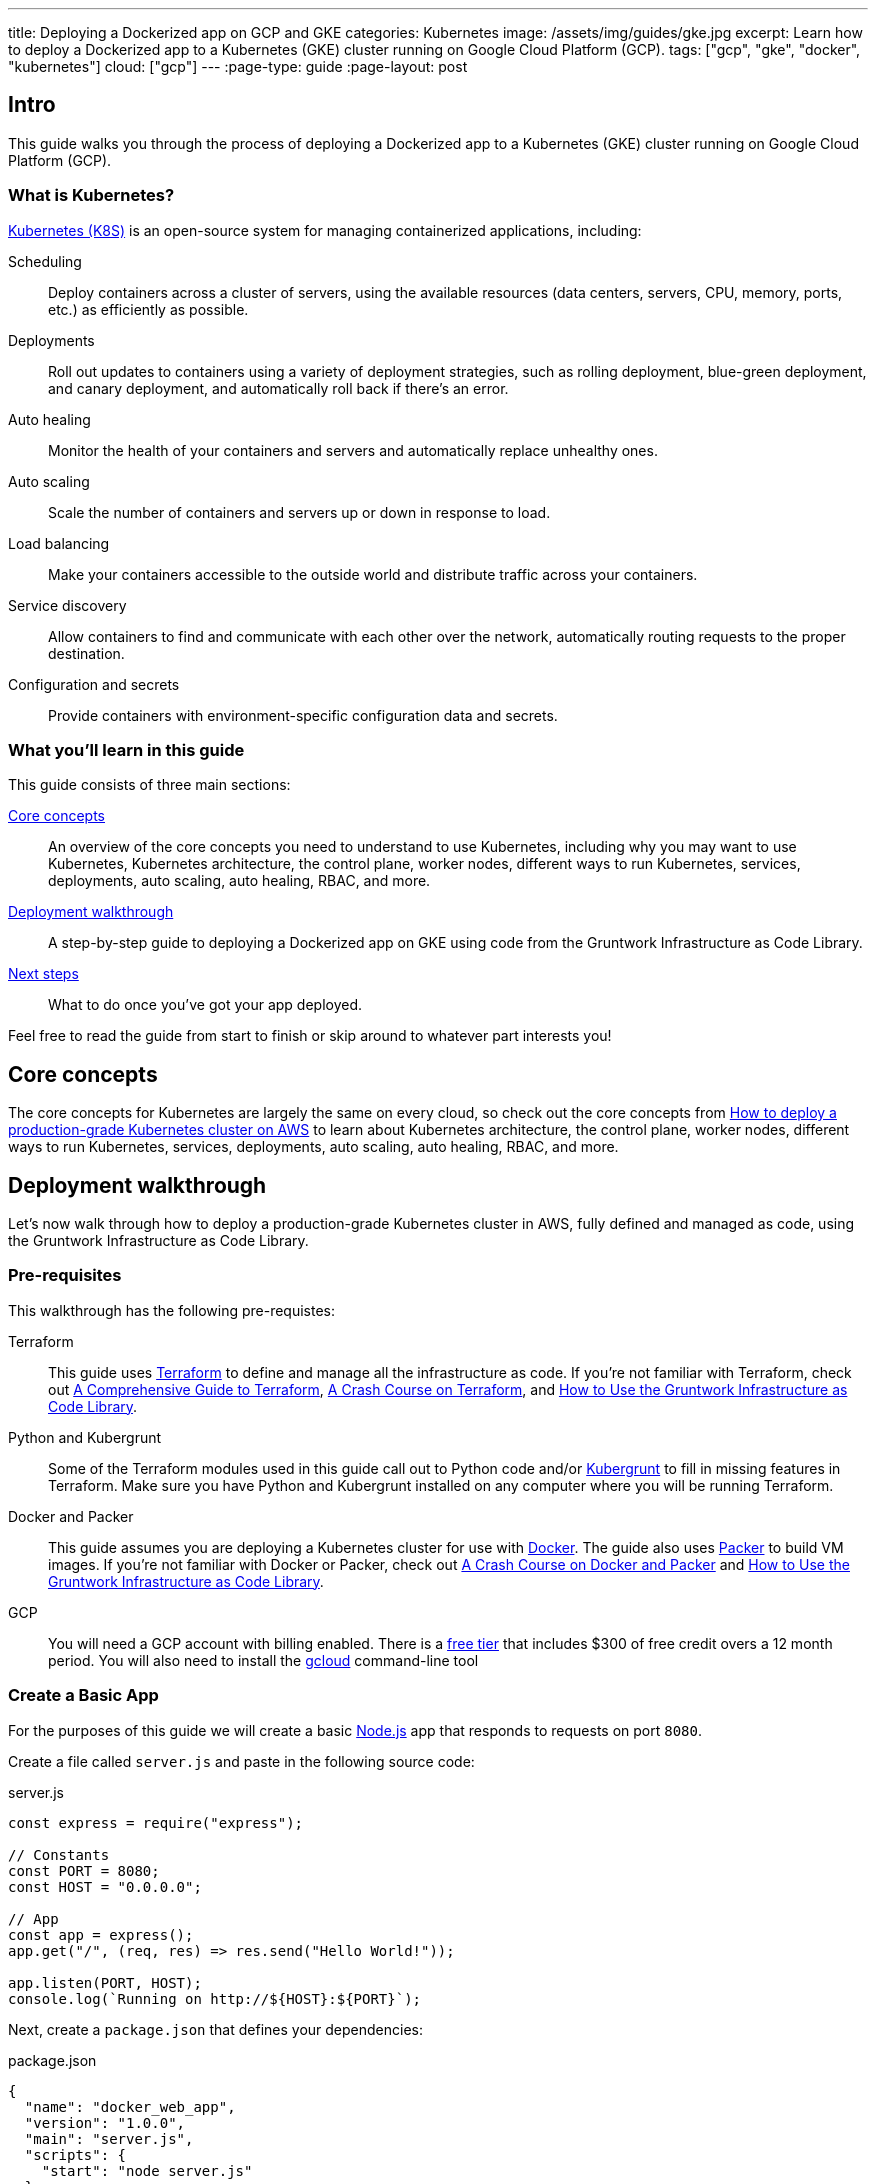 ---
title: Deploying a Dockerized app on GCP and GKE
categories: Kubernetes
image: /assets/img/guides/gke.jpg
excerpt: Learn how to deploy a Dockerized app to a Kubernetes (GKE) cluster running on Google Cloud Platform (GCP).
tags: ["gcp", "gke", "docker", "kubernetes"]
cloud: ["gcp"]
---
:page-type: guide
:page-layout: post

:toc:
:toc-placement!:

// GitHub specific settings. See https://gist.github.com/dcode/0cfbf2699a1fe9b46ff04c41721dda74 for details.
ifdef::env-github[]
:tip-caption: :bulb:
:note-caption: :information_source:
:important-caption: :heavy_exclamation_mark:
:caution-caption: :fire:
:warning-caption: :warning:
toc::[]
endif::[]

== Intro

This guide walks you through the process of deploying a Dockerized app to a Kubernetes (GKE) cluster running on Google
Cloud Platform (GCP).

=== What is Kubernetes?

https://kubernetes.io/[Kubernetes (K8S)] is an open-source system for managing containerized applications, including:

Scheduling::
  Deploy containers across a cluster of servers, using the available resources (data centers, servers, CPU, memory,
  ports, etc.) as efficiently as possible.

Deployments::
  Roll out updates to containers using a variety of deployment strategies, such as rolling deployment, blue-green
  deployment, and canary deployment, and automatically roll back if there's an error.

Auto healing::
  Monitor the health of your containers and servers and automatically replace unhealthy ones.

Auto scaling::
  Scale the number of containers and servers up or down in response to load.

Load balancing::
  Make your containers accessible to the outside world and distribute traffic across your containers.

Service discovery::
  Allow containers to find and communicate with each other over the network, automatically routing requests to the
  proper destination.

Configuration and secrets::
  Provide containers with environment-specific configuration data and secrets.

=== What you'll learn in this guide

This guide consists of three main sections:

<<core_concepts>>::
  An overview of the core concepts you need to understand to use Kubernetes, including why you may want to use
  Kubernetes, Kubernetes architecture, the control plane, worker nodes, different ways to run Kubernetes, services,
  deployments, auto scaling, auto healing, RBAC, and more.

<<deployment_walkthrough>>::
  A step-by-step guide to deploying a Dockerized app on GKE using code from the Gruntwork Infrastructure as Code Library.

<<next_steps>>::
  What to do once you've got your app deployed.

Feel free to read the guide from start to finish or skip around to whatever part interests you!

[[core_concepts]]
== Core concepts

The core concepts for Kubernetes are largely the same on every cloud, so check out the core concepts from
link:/guides/kubernetes/how-to-deploy-production-grade-kubernetes-cluster-aws#core_concepts[How to deploy a production-grade Kubernetes cluster on AWS]
to learn about Kubernetes architecture, the control plane, worker nodes, different ways to run Kubernetes, services,
deployments, auto scaling, auto healing, RBAC, and more.

[[deployment_walkthrough]]
== Deployment walkthrough

Let's now walk through how to deploy a production-grade Kubernetes cluster in AWS, fully defined and managed as code,
using the Gruntwork Infrastructure as Code Library.

[[pre_requisites]]
=== Pre-requisites

This walkthrough has the following pre-requistes:

Terraform::
  This guide uses https://www.terraform.io/[Terraform] to define and manage all the infrastructure as code. If you're
  not familiar with Terraform, check out https://blog.gruntwork.io/a-comprehensive-guide-to-terraform-b3d32832baca[A
  Comprehensive Guide to Terraform], https://training.gruntwork.io/p/terraform[A Crash Course on Terraform], and
  link:/guides/foundations/how-to-use-gruntwork-infrastructure-as-code-library[How to Use the Gruntwork Infrastructure as Code Library].

Python and Kubergrunt::
  Some of the Terraform modules used in this guide call out to Python code and/or
  https://github.com/gruntwork-io/kubergrunt[Kubergrunt] to fill in missing features in Terraform. Make sure you have
  Python and Kubergrunt installed on any computer where you will be running Terraform.

Docker and Packer::
  This guide assumes you are deploying a Kubernetes cluster for use with https://www.docker.com[Docker]. The guide also
  uses https://www.packer.io[Packer] to build VM images. If you're not familiar with Docker or Packer, check out
  https://training.gruntwork.io/p/a-crash-course-on-docker-packer[A Crash Course on Docker and Packer] and
  link:/guides/foundations/how-to-use-gruntwork-infrastructure-as-code-library[How to Use the Gruntwork Infrastructure as Code Library].

GCP::
  You will need a GCP account with billing enabled. There is a https://cloud.google.com/free/[free tier] that
  includes $300 of free credit overs a 12 month period. You will also need to install the
  https://cloud.google.com/sdk/gcloud/[gcloud] command-line tool

=== Create a Basic App

For the purposes of this guide we will create a basic https://nodejs.org[Node.js] app that responds to requests on
port `8080`.

Create a file called `server.js` and paste in the following source code:

.server.js
[source,javascript]
----
const express = require("express");

// Constants
const PORT = 8080;
const HOST = "0.0.0.0";

// App
const app = express();
app.get("/", (req, res) => res.send("Hello World!"));

app.listen(PORT, HOST);
console.log(`Running on http://${HOST}:${PORT}`);
----

Next, create a `package.json` that defines your dependencies:

.package.json
[source,json]
----
{
  "name": "docker_web_app",
  "version": "1.0.0",
  "main": "server.js",
  "scripts": {
    "start": "node server.js"
  },
  "dependencies": {
    "express": "^4.16.4"
  }
}
----

=== Dockerize the App

Before you can deploy the app to GKE, you need to Dockerize it. You can do this by creating a `Dockerfile` in the same
folder as your `server.js` and `package.json`:

.Dockerfile
[source,Dockerfile]
----
FROM node:12

# Create app directory
WORKDIR /usr/app

COPY package*.json ./

RUN npm install
COPY . .

EXPOSE 8080
CMD [ "npm", "start" ]
----

The folder structure of the sample app should now look like this:

----
├── server.js
├── Dockerfile
└── package.json
----

NOTE: Real-world applications will be a lot more complicated than this, but the main point to take from here is that
you need to ensure your Docker image is configured to `EXPOSE` the port that your app is going to need for external
communication. See the https://docs.docker.com/samples/[Docker examples] for more information on Dockerizing popular
app formats.

To build this Docker image from the `Dockerfile`, run:

[source,bash]
----
docker build -t simple-web-app:latest .
----

Now you can test you container to see if it is working:

[source,bash]
----
docker run --rm -p 8080:8080 simple-web-app:latest
----

This starts the newly built container and links port 8080 on your machine to the container's port 8080. You should see
the following output when you run the above command:

----
> docker_web_app@1.0.0 start /usr/app
> node server.js

Running on http://0.0.0.0:8080
----

Next, open the app in your browser:

[source,bash]
----
open http://localhost:8080
----

You should be able to see the "Hello World!" message from the server.

=== Dockerfile Tips

Some things to note when writing up your `Dockerfile` and building your app:

- Ensure your `Dockerfile` starts your app in the foreground so the container doesn't shutdown after app startup.
- Your app should log to `stdout`/`stderr` to aid in debugging it after deployment to GKE.

=== Push the Docker image

So far you've successfully built a Docker image on your local computer. Now it's time to push the image to your private
https://cloud.google.com/container-registry/[Google Container Registry], so it can be deployed from other locations,
such as GKE.

First, configure your local Docker client to be able to authenticate to Container Registry (note: you'll only need to
do this step once):

[source,bash]
----
export PROJECT_ID="$(gcloud config get-value project -q)"
gcloud auth configure-docker
----

Next, tag the local Docker image for uploading:

[source,bash]
----
docker tag simple-web-app:latest "gcr.io/${PROJECT_ID}/simple-web-app:v1"
----

Finally, push the Docker image to your private Container Registry:

[source,bash]
----
docker push "gcr.io/${PROJECT_ID}/simple-web-app:v1"
----

=== Launch a GKE Cluster

Now you've successfully pushed the Docker image to the private Container Registry, you need to launch a
https://cloud.google.com/kubernetes-engine/[Google Kubernetes Engine (GKE)] cluster. You can quickly spin up a
production-grade GKE cluster using the https://github.com/gruntwork-io/terraform-google-gke[terraform-google-gke modules]
from the Gruntwork Infrastructure as Code Library.

First, create a `terraform` directory:

[source,bash]
----
mkdir -p terraform
cd terraform
----

Then create a `main.tf` file with the following code:

.terraform/main.tf
[source,hcl]
----
terraform {
  # The modules used in this guide require Terraform 0.12, additionally we depend on a bug fixed in version 0.12.7.
  required_version = ">= 0.12.7"
}

provider "google" {
  version = "~> 2.9.0"
  project = var.project
  region  = var.region
}

provider "google-beta" {
  version = "~> 2.9.0"
  project = var.project
  region  = var.region
}

# ---------------------------------------------------------------------------------------------------------------------
# DEPLOY A PRIVATE CLUSTER IN GOOGLE CLOUD PLATFORM
# ---------------------------------------------------------------------------------------------------------------------

module "gke_cluster" {
  # Use a version of the gke-cluster module that supports Terraform 0.12
  source = "git::git@github.com:gruntwork-io/terraform-google-gke.git//modules/gke-cluster?ref=v0.3.8"

  name = var.cluster_name

  project  = var.project
  location = var.location
  network  = module.vpc_network.network

  # We're deploying the cluster in the 'public' subnetwork to allow outbound internet access
  # See the network access tier table for full details:
  # https://github.com/gruntwork-io/terraform-google-network/tree/master/modules/vpc-network#access-tier
  subnetwork = module.vpc_network.public_subnetwork

  # When creating a private cluster, the 'master_ipv4_cidr_block' has to be defined and the size must be /28
  master_ipv4_cidr_block = var.master_ipv4_cidr_block

  # This setting will make the cluster private
  enable_private_nodes = "true"

  # To make testing easier, we keep the public endpoint available. In production, we highly recommend restricting access to only within the network boundary, requiring your users to use a bastion host or VPN.
  disable_public_endpoint = "false"

  # With a private cluster, it is highly recommended to restrict access to the cluster master
  # However, for testing purposes we will allow all inbound traffic.
  master_authorized_networks_config = [
    {
      cidr_blocks = [
        {
          cidr_block   = "0.0.0.0/0"
          display_name = "all-for-testing"
        },
      ]
    },
  ]

  cluster_secondary_range_name = module.vpc_network.public_subnetwork_secondary_range_name
}

# ---------------------------------------------------------------------------------------------------------------------
# CREATE A NODE POOL
# ---------------------------------------------------------------------------------------------------------------------

resource "google_container_node_pool" "node_pool" {
  provider = google-beta

  name     = "private-pool"
  project  = var.project
  location = var.location
  cluster  = module.gke_cluster.name

  initial_node_count = "1"

  autoscaling {
    min_node_count = "1"
    max_node_count = "5"
  }

  management {
    auto_repair  = "true"
    auto_upgrade = "true"
  }

  node_config {
    image_type   = "COS"
    machine_type = "n1-standard-1"

    labels = {
      private-pools-example = "true"
    }

    # Add a private tag to the instances. See the network access tier table for full details:
    # https://github.com/gruntwork-io/terraform-google-network/tree/master/modules/vpc-network#access-tier
    tags = [
      module.vpc_network.private,
      "private-pool-example",
    ]

    disk_size_gb = "30"
    disk_type    = "pd-standard"
    preemptible  = false

    service_account = module.gke_service_account.email

    oauth_scopes = [
      "https://www.googleapis.com/auth/cloud-platform",
    ]
  }

  lifecycle {
    ignore_changes = [initial_node_count]
  }

  timeouts {
    create = "30m"
    update = "30m"
    delete = "30m"
  }
}

# ---------------------------------------------------------------------------------------------------------------------
# CREATE A CUSTOM SERVICE ACCOUNT TO USE WITH THE GKE CLUSTER
# ---------------------------------------------------------------------------------------------------------------------

module "gke_service_account" {
  source = "git::git@github.com:gruntwork-io/terraform-google-gke.git//modules/gke-service-account?ref=v0.3.8"

  name        = var.cluster_service_account_name
  project     = var.project
  description = var.cluster_service_account_description
}

# ---------------------------------------------------------------------------------------------------------------------
# ALLOW THE CUSTOM SERVICE ACCOUNT TO PULL IMAGES FROM THE GCR REPO
# ---------------------------------------------------------------------------------------------------------------------

resource "google_storage_bucket_iam_member" "member" {
  bucket = "artifacts.${var.project}.appspot.com"
  role   = "roles/storage.objectViewer"
  member = "serviceAccount:${module.gke_service_account.email}"
}

# ---------------------------------------------------------------------------------------------------------------------
# CREATE A NETWORK TO DEPLOY THE CLUSTER TO
# ---------------------------------------------------------------------------------------------------------------------

module "vpc_network" {
  source = "github.com/gruntwork-io/terraform-google-network.git//modules/vpc-network?ref=v0.2.1"

  name_prefix = "${var.cluster_name}-network-${random_string.suffix.result}"
  project     = var.project
  region      = var.region

  cidr_block           = var.vpc_cidr_block
  secondary_cidr_block = var.vpc_secondary_cidr_block
}

# Use a random suffix to prevent overlap in network names
resource "random_string" "suffix" {
  length  = 4
  special = false
  upper   = false
}
----

The `main.tf` file is responsible for creating all of the GCP resources. After that, create a `variables.tf` file with
input variables:

.terraform/variables.tf
[source,hcl]
----
# ---------------------------------------------------------------------------------------------------------------------
# REQUIRED PARAMETERS
# These variables are expected to be passed in by the operator.
# ---------------------------------------------------------------------------------------------------------------------

variable "project" {
  description = "The project ID where all resources will be launched."
  type        = string
}

variable "location" {
  description = "The location (region or zone) of the GKE cluster."
  type        = string
}

variable "region" {
  description = "The region for the network. If the cluster is regional, this must be the same region. Otherwise, it should be the region of the zone."
  type        = string
}

# ---------------------------------------------------------------------------------------------------------------------
# OPTIONAL PARAMETERS
# These parameters have reasonable defaults.
# ---------------------------------------------------------------------------------------------------------------------

variable "cluster_name" {
  description = "The name of the Kubernetes cluster."
  type        = string
  default     = "example-private-cluster"
}

variable "cluster_service_account_name" {
  description = "The name of the custom service account used for the GKE cluster. This parameter is limited to a maximum of 28 characters."
  type        = string
  default     = "example-private-cluster-sa"
}

variable "cluster_service_account_description" {
  description = "A description of the custom service account used for the GKE cluster."
  type        = string
  default     = "Example GKE Cluster Service Account managed by Terraform"
}

variable "master_ipv4_cidr_block" {
  description = "The IP range in CIDR notation (size must be /28) to use for the hosted master network. This range will be used for assigning internal IP addresses to the master or set of masters, as well as the ILB VIP. This range must not overlap with any other ranges in use within the cluster's network."
  type        = string
  default     = "10.5.0.0/28"
}

# For the example, we recommend a /16 network for the VPC. Note that when changing the size of the network,
# you will have to adjust the 'cidr_subnetwork_width_delta' in the 'vpc_network' -module accordingly.
variable "vpc_cidr_block" {
  description = "The IP address range of the VPC in CIDR notation. A prefix of /16 is recommended. Do not use a prefix higher than /27."
  type        = string
  default     = "10.3.0.0/16"
}

# For the example, we recommend a /16 network for the secondary range. Note that when changing the size of the network,
# you will have to adjust the 'cidr_subnetwork_width_delta' in the 'vpc_network' -module accordingly.
variable "vpc_secondary_cidr_block" {
  description = "The IP address range of the VPC's secondary address range in CIDR notation. A prefix of /16 is recommended. Do not use a prefix higher than /27."
  type        = string
  default     = "10.4.0.0/16"
}
----

And an `outputs.tf` file with output variables:

.terraform/outputs.tf
[source,hcl]
----
output "cluster_endpoint" {
  description = "The IP address of the cluster master."
  sensitive   = true
  value       = module.gke_cluster.endpoint
}

output "client_certificate" {
  description = "Public certificate used by clients to authenticate to the cluster endpoint."
  value       = module.gke_cluster.client_certificate
}

output "client_key" {
  description = "Private key used by clients to authenticate to the cluster endpoint."
  sensitive   = true
  value       = module.gke_cluster.client_key
}

output "cluster_ca_certificate" {
  description = "The public certificate that is the root of trust for the cluster."
  sensitive   = true
  value       = module.gke_cluster.cluster_ca_certificate
}
----

Now you can use Terraform to create the resources:

. Fill in a `default` value for any variable in `variables.tf` that doesn't already have one.
. Run `terraform init`.
. Run `terraform plan`.
. If the plan looks good, run `terraform apply`.

Terraform will begin to create the GCP resources. This process can take several minutes, so be patient.

=== Deploy the Dockerized App

To deploy our Dockerized App on the GKE cluster, you can use the `kubectl` CLI tool to create a
https://kubernetes.io/docs/concepts/workloads/pods/pod-overview/[Kubernetes Pod]. A pod is the smallest deployable
object in the Kubernetes object model and will contain only your `simple-web-app` Docker image.

First, configure `kubectl` to use the newly created cluster:

[source,bash]
----
gcloud container clusters get-credentials <YOUR_CLUSTER_NAME> --region europe-west3
----

Be sure to substitute `<YOUR_CLUSTER_NAME>` with the name of your GKE cluster and use either `--region` or
`--zone` to specify the location.

Use the `kubectl create` command to create a
https://kubernetes.io/docs/concepts/workloads/controllers/deployment/[Deployment] named `simple-web-app-deploy` on your
cluster:

[source,bash]
----
kubectl create deployment simple-web-app-deploy --image=gcr.io/${PROJECT_ID}/simple-web-app:v1
----

To see the Pod created by the last command, you can run:

[source,bash]
----
kubectl get pods
----

The output should look similar to the following:

----
NAME                                     READY     STATUS             RESTARTS   AGE
simple-web-app-deploy-7fb787c449-vgtf6   0/1       ContainerCreating  0          7s
----

Now you need to expose the app to the public Internet.

=== Attach a Load Balancer

So far you've deployed the Dockerized app, but it is not currently accessible from the public Internet. This is because
you have not assigned an external IP address or load balancer to the Pod. To fix this, run the following command:

[source,bash]
----
kubectl expose deployment simple-web-app-deploy --type=LoadBalancer --port 80 --target-port 8080
----

This will take approximately 1 minute to assign an external IP address to the service. You can follow the progress by
running:

[source,bash]
----
kubectl get services -w
----

Once this is done, you can open the external IP address in your web browser:

[source,bash]
----
open http://<EXTERNAL_IP_ADDRESS>
----

If the service has been exposed correctly and the DNS has propagated you should see 'Hello World!'. Congratulations!

=== Cleaning Up

Once you're done testing, you may want to clean up all the infrastructure you've deployed so GCP doesn't charge you
money for it.

First, delete the Kubernetes Service:

[source,bash]
----
kubectl delete service simple-web-app-deploy
----

This will destroy the Load Balancer created during the previous step.

Next, to destroy the GKE cluster, run the `terraform destroy` command:

[source,bash]
----
terraform destroy
----

IMPORTANT: This is a destructive command that will forcibly terminate and destroy your GKE cluster!

[[next_steps]]
== Next steps

Now that you have your application deployed, you can start deploying other parts of your infrastructure by using the
following guides:

. `How to deploy a production grade database on GCP` _(coming soon!)_
. `How to deploy a production grade distributed cache on GCP` _(coming soon!)_
